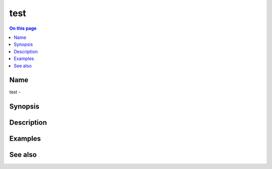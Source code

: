 .. _man-test:

======================================
test
======================================

.. contents:: On this page
    :local:
    :backlinks: none
    :depth: 1
    :class: singlecol

Name
----
test - 

.. todo::
    Short description for test

Synopsis
--------
.. todo::
   Describe syntax here

Description
-----------
.. todo::
    Describe test

Examples
--------

See also
--------

